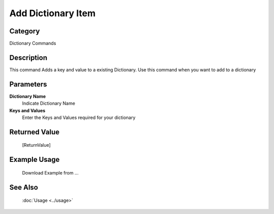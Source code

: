 Add Dictionary Item
===================

Category
--------
Dictionary Commands

Description
-----------

This command Adds a key and value to a existing Dictionary. Use this command when you want to add to a dictionary

Parameters
----------

**Dictionary Name**
	Indicate Dictionary Name

**Keys and Values**
	Enter the Keys and Values required for your dictionary



Returned Value
--------------
	[ReturnValue]

Example Usage
-------------

	Download Example from ...

See Also
--------
	:doc:`Usage <../usage>`
	
